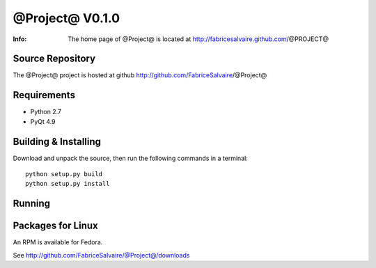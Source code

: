===================
@Project@ V0.1.0
===================

:Info: The home page of @Project@ is located at http://fabricesalvaire.github.com/@PROJECT@

Source Repository
-----------------

The @Project@ project is hosted at github
http://github.com/FabriceSalvaire/@Project@

Requirements
------------

* Python 2.7
* PyQt 4.9

Building & Installing
---------------------

Download and unpack the source, then run the following commands in a terminal::

  python setup.py build
  python setup.py install

Running
-------

Packages for Linux
------------------

An RPM is available for Fedora.

See http://github.com/FabriceSalvaire/@Project@/downloads

.. End
